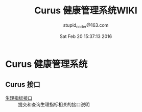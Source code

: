 #+TITLE: Curus 健康管理系统WIKI
#+AUTHOR: stupid_coder@163.com
#+DATE: Sat Feb 20 15:37:13 2016

* Curus 健康管理系统
** Curus 接口
  + [[https://github.com/stupid-coder/CurusSpring/wiki/quota-interface][生理指标接口]] :: 提交和查询生理指标相关的接口说明

  
